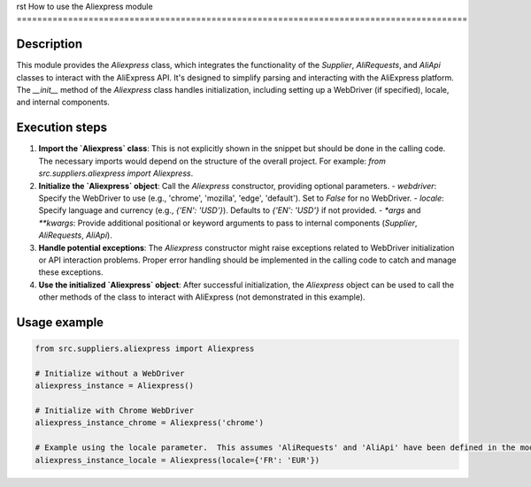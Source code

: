 rst
How to use the Aliexpress module
========================================================================================

Description
-------------------------
This module provides the `Aliexpress` class, which integrates the functionality of the `Supplier`, `AliRequests`, and `AliApi` classes to interact with the AliExpress API.  It's designed to simplify parsing and interacting with the AliExpress platform.  The `__init__` method of the `Aliexpress` class handles initialization, including setting up a WebDriver (if specified), locale, and internal components.

Execution steps
-------------------------
1. **Import the `Aliexpress` class**:  This is not explicitly shown in the snippet but should be done in the calling code.  The necessary imports would depend on the structure of the overall project.  For example: `from src.suppliers.aliexpress import Aliexpress`.

2. **Initialize the `Aliexpress` object**:  Call the `Aliexpress` constructor, providing optional parameters.
   - `webdriver`:  Specify the WebDriver to use (e.g., 'chrome', 'mozilla', 'edge', 'default').  Set to `False` for no WebDriver.
   - `locale`:  Specify language and currency (e.g., `{'EN': 'USD'}`). Defaults to `{'EN': 'USD'}` if not provided.
   - `*args` and `**kwargs`: Provide additional positional or keyword arguments to pass to internal components (`Supplier`, `AliRequests`, `AliApi`).

3. **Handle potential exceptions**: The `Aliexpress` constructor might raise exceptions related to WebDriver initialization or API interaction problems.  Proper error handling should be implemented in the calling code to catch and manage these exceptions.

4. **Use the initialized `Aliexpress` object**: After successful initialization, the `Aliexpress` object can be used to call the other methods of the class to interact with AliExpress (not demonstrated in this example).

Usage example
-------------------------
.. code-block:: python

    from src.suppliers.aliexpress import Aliexpress

    # Initialize without a WebDriver
    aliexpress_instance = Aliexpress()

    # Initialize with Chrome WebDriver
    aliexpress_instance_chrome = Aliexpress('chrome')

    # Example using the locale parameter.  This assumes 'AliRequests' and 'AliApi' have been defined in the module.
    aliexpress_instance_locale = Aliexpress(locale={'FR': 'EUR'})